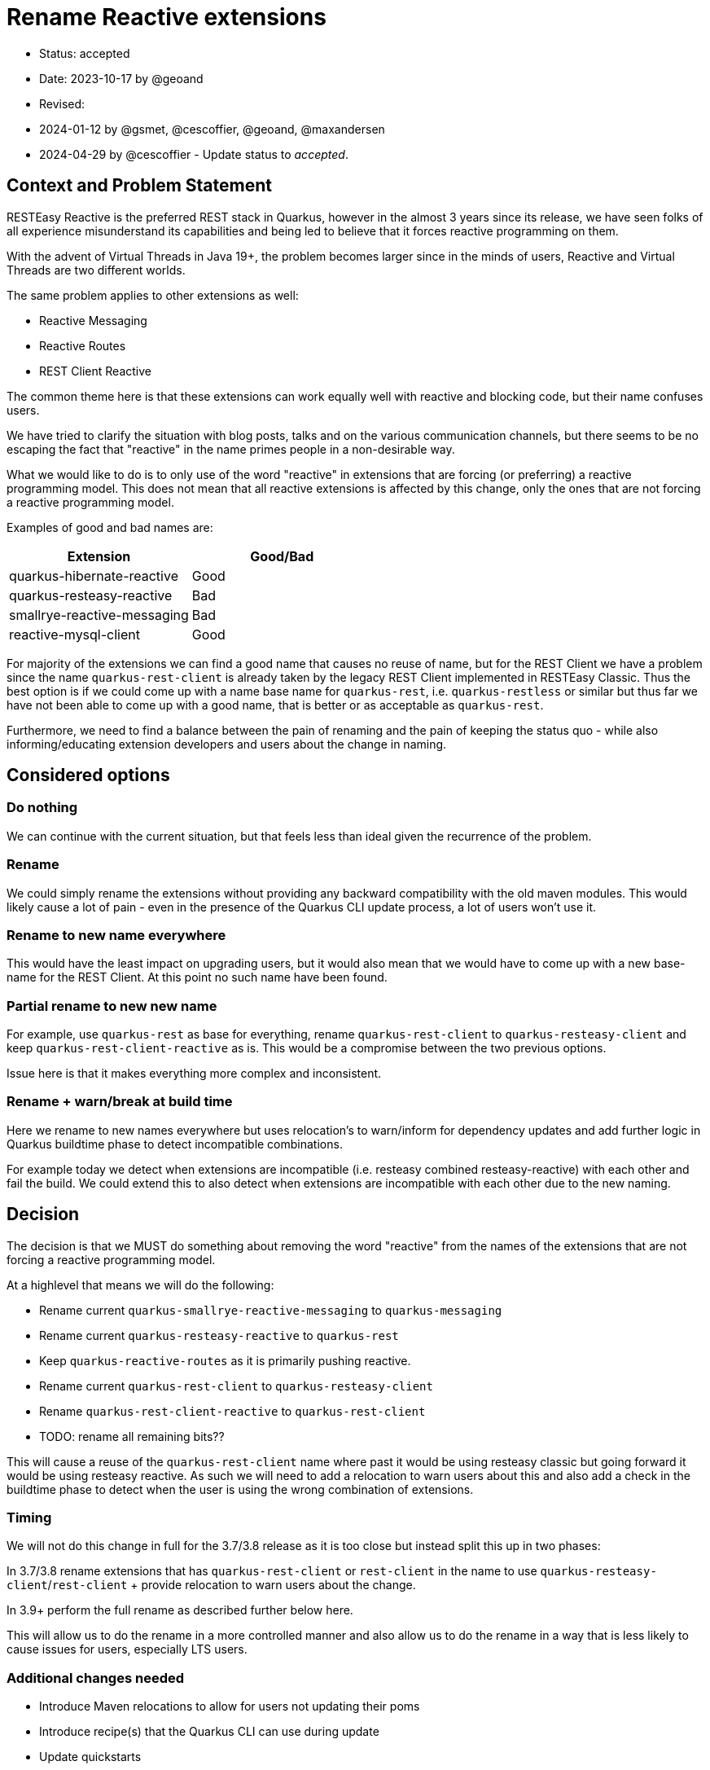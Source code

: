 = Rename Reactive extensions

* Status: accepted
* Date: 2023-10-17 by @geoand
* Revised:
    * 2024-01-12 by @gsmet, @cescoffier, @geoand, @maxandersen
    * 2024-04-29 by @cescoffier - Update status to _accepted_.

== Context and Problem Statement

RESTEasy Reactive is the preferred REST stack in Quarkus, however in the almost 3 years since its release, we have seen
folks of all experience misunderstand its capabilities and being led to believe that it forces reactive programming on them.

With the advent of Virtual Threads in Java 19+, the problem becomes larger since in the minds of users, Reactive and Virtual Threads
are two different worlds.

The same problem applies to other extensions as well:

* Reactive Messaging
* Reactive Routes
* REST Client Reactive

The common theme here is that these extensions can work equally well with reactive and blocking code, but their name confuses users.

We have tried to clarify the situation with blog posts, talks and on the various communication channels, but there seems to be
no escaping the fact that "reactive" in the name primes people in a non-desirable way.

What we would like to do is to only use of the word "reactive" in extensions that are forcing (or preferring) a reactive programming model. This does not mean that all reactive extensions is affected by this change, only the ones that are not forcing a reactive programming model.

Examples of good and bad names are:

[%header,format="csv"]
|===
Extension, Good/Bad
quarkus-hibernate-reactive, Good
quarkus-resteasy-reactive, Bad
smallrye-reactive-messaging, Bad 
reactive-mysql-client, Good
|===

For majority of the extensions we can find a good name that causes no reuse of name, but for the REST Client we have a problem since the name `quarkus-rest-client` is already taken by the legacy REST Client implemented in RESTEasy Classic. Thus the best option is if we could come up with a name base name for `quarkus-rest`, i.e. `quarkus-restless` or similar but thus far we have not been able to come up with a good name, that is better or as acceptable as `quarkus-rest`.

Furthermore, we need to find a balance between the pain of renaming and the pain of keeping the status quo - while also informing/educating extension developers and users about the change in naming.

== Considered options

=== Do nothing

We can continue with the current situation, but that feels less than ideal given the recurrence of the problem.

=== Rename 

We could simply rename the extensions without providing any backward compatibility with the old maven modules. This would likely cause a lot of pain - even in the presence of the Quarkus CLI update process, a lot of users won't use it.

=== Rename to new name everywhere

This would have the least impact on upgrading users, but it would also mean that we would have to come up with a new base-name for the REST Client. At this point no such name have been found.

=== Partial rename to new new name

For example, use `quarkus-rest` as base for everything, rename `quarkus-rest-client` to `quarkus-resteasy-client` and keep `quarkus-rest-client-reactive` as is. This would be a compromise between the two previous options. 

Issue here is that it makes everything more complex and inconsistent.

=== Rename + warn/break at build time

Here we rename to new names everywhere but uses relocation's to warn/inform for dependency updates and add further logic in Quarkus buildtime phase to detect incompatible combinations. 

For example today we detect when extensions are incompatible (i.e. resteasy combined resteasy-reactive) with each other and fail the build. We could extend this to also detect when extensions are incompatible with each other due to the new naming.

== Decision

The decision is that we MUST do something about removing the word "reactive" from the names of the extensions that are not forcing a reactive programming model. 

At a highlevel that means we will do the following:

* Rename current `quarkus-smallrye-reactive-messaging` to `quarkus-messaging`
* Rename current `quarkus-resteasy-reactive` to `quarkus-rest`
* Keep `quarkus-reactive-routes` as it is primarily pushing reactive.
* Rename current `quarkus-rest-client` to `quarkus-resteasy-client`
* Rename `quarkus-rest-client-reactive` to `quarkus-rest-client`
* TODO: rename all remaining bits??

This will cause a reuse of the `quarkus-rest-client` name where past it would be using resteasy classic but going forward it would be using resteasy reactive. As such we will need to add a relocation to warn users about this and also add a check in the buildtime phase to detect when the user is using the wrong combination of extensions.

=== Timing

We will not do this change in full for the 3.7/3.8 release as it is too close but instead split this up in two phases:

In 3.7/3.8 rename extensions that has `quarkus-rest-client` or `rest-client` in the name to use `quarkus-resteasy-client`/`rest-client` + provide relocation to warn users about the change.

In 3.9+ perform the full rename as described further below here.

This will allow us to do the rename in a more controlled manner and also allow us to do the rename in a way that is less likely to cause issues for users, especially LTS users.

=== Additional changes needed

* Introduce Maven relocations to allow for users not updating their poms
* Introduce recipe(s) that the Quarkus CLI can use during update
* Update quickstarts
* Update codestarts
* Update tooling to indicate proper older / newer relationship
* Write a new blog post explaining why we made the change
* Update old blog posts to mention the new name
* Update prominent Quarkus demo application and workshops
* Update GitHub labels
* Update bot configuration

=== What this will NOT do 

* No Java code changes should be made - all code continue to reside in the same packages

== 3.7 renames 

=== `rest-client` -> `quarkus-resteasy-client`

[%header,format="csv"]
|===
Old, New
*rest*-client,		*quarkus-resteasy*-client
*rest*-client-config,		rest-client-config
*rest*-client-jackson,		*quarkus-resteasy*-client-jackson
*rest*-client-jaxb,		*quarkus-resteasy*-client-jaxb 
*rest*-client-jsonb,		*quarkus-resteasy*-client-jsonb 
*rest*-client-mutiny,		*quarkus-resteasy*-client-mutiny 
*quarkus*-oidc-*client*,*quarkus-resteasy-client*-oidc-filter
|===

== 3.9 renames

=== `smallrye-reactive-messaging` -> `quarkus-messaging`

[%header,format="csv"]
|===
Old, New
*smallrye-reactive*-messaging-kafka,*quarkus*-messaging-kafka
*smallrye-reactive*-messaging-mqtt,*quarkus*-messaging-mqtt
*smallrye-reactive*-messaging,*quarkus*-messaging
*smallrye-reactive*-messaging-pulsar,*quarkus*-messaging-pulsar
*smallrye-reactive*-messaging-rabbitmq,*quarkus*-messaging-rabbitmq
*smallrye-reactive*-messaging-amqp,*quarkus*-messaging-amqp
|===

== `resteasy-reactive` -> `quarkus-rest`

[%header,format="csv"]
|===
Old, New
quarkus-*resteasy-reactive*,quarkus-*rest*
quarkus-*resteasy-reactive*-kotlin-serialization-common,quarkus-*rest*-kotlin-serialization-common
quarkus-*resteasy-reactive*-servlet,			quarkus-*rest*-servlet
quarkus-*resteasy-reactive*-jsonb-common,*quarkus-rest*-jsonb-common
quarkus-*resteasy-reactive*-kotlin,*quarkus-rest*-kotlin
rest-client-reactive-kotlin-serialization,*quarkus-rest*-client-kotlin-serialization
*resteasy-reactive*/jaxrs-client-reactive,*quarkus-rest*-client-jaxrs
quarkus-*resteasy-reactive*-jaxb,*quarkus-rest*-jaxb
quarkus-*resteasy-reactive*-jackson-common,*quarkus-rest*-jackson-common
quarkus-*resteasy-reactive*-links,*quarkus-rest*-links
quarkus-*resteasy-reactive*-qute,*quarkus-rest*-qute
quarkus-*resteasy-reactive*-kotlin-serialization,*quarkus-rest*-kotlin-serialization
quarkus-*resteasy-reactive*-jsonb,*quarkus-rest*-jsonb
quarkus-*resteasy-reactive*,*quarkus-rest*
quarkus-*resteasy-reactive*-common,*quarkus-rest*-common
quarkus-*resteasy-reactive*-jackson,*quarkus-rest*-jackson

*rest-client-reactive*-jsonb,*quarkus-rest-client*-jsonb (REUSE)
*rest-client-reactive*,*quarkus-rest-client* (REUSE)
*rest-client-reactive*-jackson,*quarkus-rest-client*-jackson (REUSE)
*rest-client-reactive*-jaxb,*quarkus-rest-client*-jaxb (REUSE)
|===

== Related cleanup

[%header,format="csv"]
|===
Old, New
csrf-*reactive*,*quarkus-rest*-csrf
oidc-token-propagation-*reactive*,*quarkus-rest*-oidc-token-propagation
oidc-*client-reactive*-filter,*quarkus-rest-client*-filter-oidc
oidc-*client-reactive*-filter,*quarkus-rest-client*-oidc-filter
keycloak-admin-client-*reactive*,*quarkus*-keycloak-admin-*rest-client*
|===

== Consequences

Positives:

* Conveying the actual capabilities (blocking, non-blocking, Virtual Threads) of our stack should become easier.
* the new name aligns quite nicely with Java EE's Jakarta REST
* The 3.7 changes are just cleanup, we have time to adjust/fix things before the 3.9 changes and future LTS.

Negatives:

* renaming is always confusing for users.
* we will have to maintain relocations
